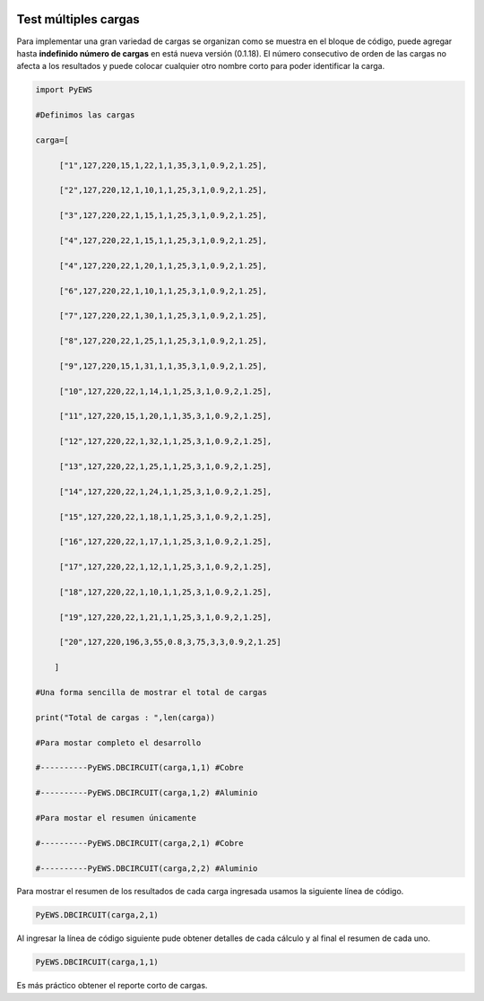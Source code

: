 | |image1|
| |image2|
| |image3|
| |image4|
| |image5|\ |image6|

.. _header-n4:

Test múltiples cargas
=====================

Para implementar una gran variedad de cargas se organizan como se
muestra en el bloque de código, puede agregar hasta **indefinido número
de cargas** en está nueva versión (0.1.18). El número consecutivo de
orden de las cargas no afecta a los resultados y puede colocar cualquier
otro nombre corto para poder identificar la carga.

.. code:: python

   import PyEWS
   #Definimos las cargas 
   carga=[
        ["1",127,220,15,1,22,1,1,35,3,1,0.9,2,1.25],
        ["2",127,220,12,1,10,1,1,25,3,1,0.9,2,1.25],
        ["3",127,220,22,1,15,1,1,25,3,1,0.9,2,1.25],
        ["4",127,220,22,1,15,1,1,25,3,1,0.9,2,1.25],
        ["4",127,220,22,1,20,1,1,25,3,1,0.9,2,1.25],
        ["6",127,220,22,1,10,1,1,25,3,1,0.9,2,1.25],
        ["7",127,220,22,1,30,1,1,25,3,1,0.9,2,1.25],
        ["8",127,220,22,1,25,1,1,25,3,1,0.9,2,1.25],
        ["9",127,220,15,1,31,1,1,35,3,1,0.9,2,1.25],    
        ["10",127,220,22,1,14,1,1,25,3,1,0.9,2,1.25],
        ["11",127,220,15,1,20,1,1,35,3,1,0.9,2,1.25],
        ["12",127,220,22,1,32,1,1,25,3,1,0.9,2,1.25],
        ["13",127,220,22,1,25,1,1,25,3,1,0.9,2,1.25],
        ["14",127,220,22,1,24,1,1,25,3,1,0.9,2,1.25],
        ["15",127,220,22,1,18,1,1,25,3,1,0.9,2,1.25],
        ["16",127,220,22,1,17,1,1,25,3,1,0.9,2,1.25],
        ["17",127,220,22,1,12,1,1,25,3,1,0.9,2,1.25],    
        ["18",127,220,22,1,10,1,1,25,3,1,0.9,2,1.25],
        ["19",127,220,22,1,21,1,1,25,3,1,0.9,2,1.25],
        ["20",127,220,196,3,55,0.8,3,75,3,3,0.9,2,1.25]
       ]
   #Una forma sencilla de mostrar el total de cargas
   print("Total de cargas : ",len(carga))
   #Para mostar completo el desarrollo
   #----------PyEWS.DBCIRCUIT(carga,1,1) #Cobre
   #----------PyEWS.DBCIRCUIT(carga,1,2) #Aluminio
   #Para mostar el resumen únicamente 
   #----------PyEWS.DBCIRCUIT(carga,2,1) #Cobre
   #----------PyEWS.DBCIRCUIT(carga,2,2) #Aluminio

Para mostrar el resumen de los resultados de cada carga ingresada usamos
la siguiente línea de código.

.. code:: python

   PyEWS.DBCIRCUIT(carga,2,1)

Al ingresar la línea de código siguiente pude obtener detalles de cada
cálculo y al final el resumen de cada uno.

.. code:: python

   PyEWS.DBCIRCUIT(carga,1,1)

Es más práctico obtener el reporte corto de cargas.

.. |image1| image:: https://badge.fury.io/py/ElectricalWireSizes.svg
   :target: https://badge.fury.io/py/ElectricalWireSizes
.. |image2| image:: https://static.pepy.tech/personalized-badge/electricalwiresizes?period=total&units=none&left_color=grey&right_color=blue&left_text=Downloads
   :target: https://pepy.tech/project/electricalwiresizes
.. |image3| image:: https://pepy.tech/badge/electricalwiresizes/month
   :target: https://pepy.tech/project/electricalwiresizes
.. |image4| image:: https://img.shields.io/badge/python-3 | 3.5 | 3.6 | 3.7 | 3.8 | 3.9-blue
   :target: https://pypi.org/project/ElectricalWireSizes/
.. |image5| image:: https://api.codeclimate.com/v1/badges/27c48038801ee954796d/maintainability
   :target: https://codeclimate.com/github/jacometoss/PyEWS/maintainability
.. |image6| image:: https://app.codacy.com/project/badge/Grade/8d8575adf7e149999e6bc84c657fc94e
   :target: https://www.codacy.com/gh/jacometoss/PyEWS/dashboard?utm_source=github.com&amp;utm_medium=referral&amp;utm_content=jacometoss/PyEWS&amp;utm_campaign=Badge_Grade
